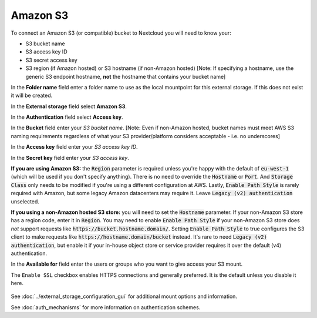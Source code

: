 =========
Amazon S3
=========

To connect an Amazon S3 (or compatible) bucket to Nextcloud you will need to know your:

- S3 bucket name
- S3 access key ID
- S3 secret access key
- S3 region (if Amazon hosted) or S3 hostname (if non-Amazon hosted) [Note: If specifying a hostname, use the generic S3 endpoint hostname, **not** the hostname that contains your bucket name]

In the **Folder name** field enter a folder name to use as the local mountpoint for this
external storage. If this does not exist it will be created.

In the **External storage** field select **Amazon S3**.

In the **Authentication** field select **Access key**.

In the **Bucket** field enter your *S3 bucket name*. [Note: Even if non-Amazon hosted, bucket names must meet AWS S3 naming requirements regardless of what your S3 provider/platform considers acceptable - i.e. no underscores]

In the **Access key** field enter your *S3 access key ID*.

In the **Secret key** field enter your *S3 access key*.

**If you are using Amazon S3:** the :code:`Region` parameter is required unless you're happy with 
the default of :code:`eu-west-1` (which will be used if you don't specify anything). There is no 
need to override the :code:`Hostname` or :code:`Port`. And :code:`Storage Class` only needs to be 
modified if you're using a different configuration at AWS. Lastly, :code:`Enable Path Style` is 
rarely required with Amazon, but some legacy Amazon datacenters may require it. Leave 
:code:`Legacy (v2) authentication` unselected.

**If you using a non-Amazon hosted S3 store:** you will need to set the :code:`Hostname` 
parameter. If your non-Amazon S3 store has a region code, enter it in :code:`Region`. You may need to enable :code:`Enable Path Style` 
if your non-Amazon S3 store does *not* support requests like :code:`https://bucket.hostname.domain/`.
Setting :code:`Enable Path Style` to true configures the S3 client to make requests like 
:code:`https://hostname.domain/bucket` instead. It's rare to need :code:`Legacy (v2) authentication`, but
enable it if your in-house object store or service provider requires it over the default (v4) authentication.

In the **Available for** field enter the users or groups who you want to give
access your S3 mount.

The ``Enable SSL`` checkbox enables HTTPS connections and generally preferred. It is the default unless 
you disable it here.

.. figure:: images/amazons3.png
   :alt:

See :doc:`../external_storage_configuration_gui` for additional mount
options and information.

See :doc:`auth_mechanisms` for more information on authentication schemes.
